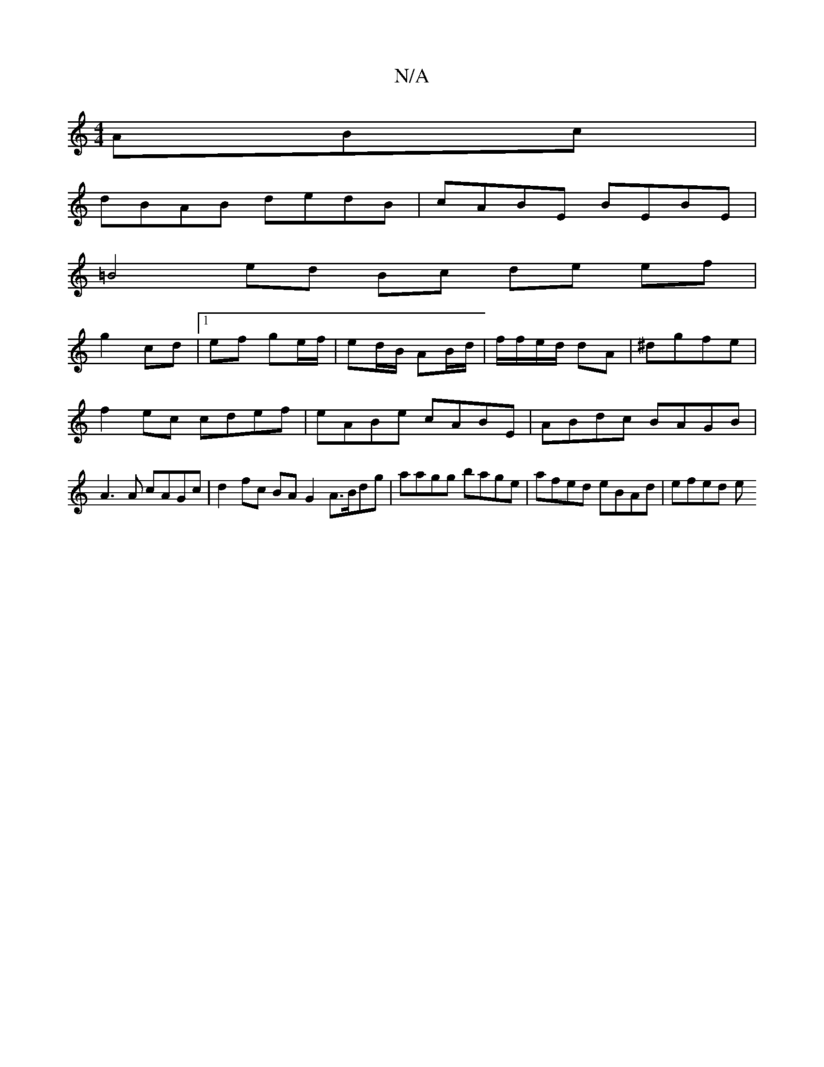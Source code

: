 X:1
T:N/A
M:4/4
R:N/A
K:Cmajor
ABc |
dBAB dedB | cABE BEBE |
=B4 ed Bc de ef|
g2 cd |1 ef ge/f/ | ed/B/ AB/d/ | f/f/e/d/ dA | ^dgfe |
f2 ec cdef | eABe cABE | ABdc BAGB | A3 A cAGc | d2 fc BAG2 A>Bdg |aagg bage | afed eBAd | efed e